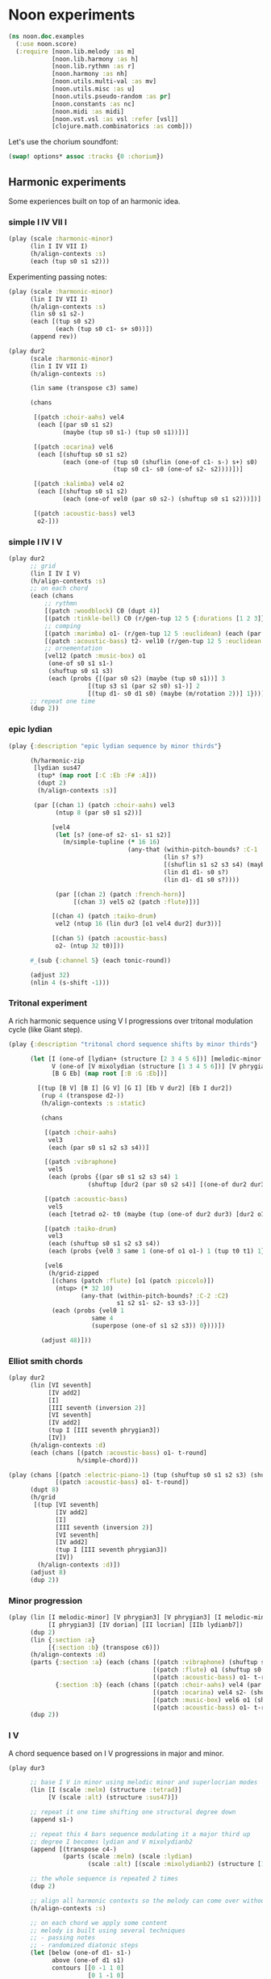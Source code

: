 * Noon experiments

#+begin_src clojure
(ns noon.doc.examples
  (:use noon.score)
  (:require [noon.lib.melody :as m]
            [noon.lib.harmony :as h]
            [noon.lib.rythmn :as r]
            [noon.harmony :as nh]
            [noon.utils.multi-val :as mv]
            [noon.utils.misc :as u]
            [noon.utils.pseudo-random :as pr]
            [noon.constants :as nc]
            [noon.midi :as midi]
            [noon.vst.vsl :as vsl :refer [vsl]]
            [clojure.math.combinatorics :as comb]))
#+end_src

Let's use the chorium soundfont:

#+begin_src clojure :pp
(swap! options* assoc :tracks {0 :chorium})
#+end_src

** Harmonic experiments

Some experiences built on top of an harmonic idea.

*** simple I IV VII I

#+begin_src clojure
(play (scale :harmonic-minor)
      (lin I IV VII I)
      (h/align-contexts :s)
      (each (tup s0 s1 s2)))
#+end_src

Experimenting passing notes:

#+begin_src clojure
(play (scale :harmonic-minor)
      (lin I IV VII I)
      (h/align-contexts :s)
      (lin s0 s1 s2-)
      (each [(tup s0 s2)
             (each (tup s0 c1- s+ s0))])
      (append rev))
#+end_src

#+begin_src clojure
(play dur2
      (scale :harmonic-minor)
      (lin I IV VII I)
      (h/align-contexts :s)

      (lin same (transpose c3) same)

      (chans

       [(patch :choir-aahs) vel4
        (each [(par s0 s1 s2)
               (maybe (tup s0 s1-) (tup s0 s1))])]

       [(patch :ocarina) vel6
        (each [(shuftup s0 s1 s2)
               (each (one-of (tup s0 (shuflin (one-of c1- s-) s+) s0)
                             (tup s0 c1- s0 (one-of s2- s2))))])]

       [(patch :kalimba) vel4 o2
        (each [(shuftup s0 s1 s2)
               (each (one-of vel0 (par s0 s2-) (shuftup s0 s1 s2)))])]

       [(patch :acoustic-bass) vel3
        o2-]))
#+end_src

*** simple I IV I V

#+begin_src clojure :pp
(play dur2
      ;; grid
      (lin I IV I V)
      (h/align-contexts :s)
      ;; on each chord
      (each (chans
          ;; rythmn
          [(patch :woodblock) C0 (dupt 4)]
          [(patch :tinkle-bell) C0 (r/gen-tup 12 5 {:durations [1 2 3]})]
          ;; comping
          [(patch :marimba) o1- (r/gen-tup 12 5 :euclidean) (each (par s0 s2)) (each (one-of s0 s1 s1-))]
          [(patch :acoustic-bass) t2- vel10 (r/gen-tup 12 5 :euclidean :shifted)]
          ;; ornementation
          [vel12 (patch :music-box) o1
           (one-of s0 s1 s1-)
           (shuftup s0 s1 s3)
           (each (probs {[(par s0 s2) (maybe (tup s0 s1))] 3
                      [(tup s3 s1 (par s2 s0) s1-)] 2
                      [(tup d1- s0 d1 s0) (maybe (m/rotation 2))] 1}))]))
      ;; repeat one time
      (dup 2))
#+end_src

*** epic lydian

#+begin_src clojure
(play {:description "epic lydian sequence by minor thirds"}

      (h/harmonic-zip
       [lydian sus47
        (tup* (map root [:C :Eb :F# :A]))
        (dupt 2)
        (h/align-contexts :s)]

       (par [(chan 1) (patch :choir-aahs) vel3
             (ntup 8 (par s0 s1 s2))]

            [vel4
             (let [s? (one-of s2- s1- s1 s2)]
               (m/simple-tupline (* 16 16)
                                 (any-that (within-pitch-bounds? :C-1 :C2)
                                           (lin s? s?)
                                           [(shuflin s1 s2 s3 s4) (maybe rev)]
                                           (lin d1 d1- s0 s?)
                                           (lin d1- d1 s0 s?))))

             (par [(chan 2) (patch :french-horn)]
                  [(chan 3) vel5 o2 (patch :flute)])]

            [(chan 4) (patch :taiko-drum)
             vel2 (ntup 16 (lin dur3 [o1 vel4 dur2] dur3))]

            [(chan 5) (patch :acoustic-bass)
             o2- (ntup 32 t0)]))

      #_(sub {:channel 5} (each tonic-round))

      (adjust 32)
      (nlin 4 (s-shift -1)))
#+end_src

*** Tritonal experiment

A rich harmonic sequence using V I progressions over tritonal modulation cycle (like Giant step).

#+begin_src clojure :pp
(play {:description "tritonal chord sequence shifts by minor thirds"}

      (let [I (one-of [lydian+ (structure [2 3 4 5 6])] [melodic-minor (structure [1 2 4 5 6])])
            V (one-of [V mixolydian (structure [1 3 4 5 6])] [V phrygian6 (structure [0 1 3 5 6])])
            [B G Eb] (map root [:B :G :Eb])]

        [(tup [B V] [B I] [G V] [G I] [Eb V dur2] [Eb I dur2])
         (rup 4 (transpose d2-))
         (h/align-contexts :s :static)

         (chans

          [(patch :choir-aahs)
           vel3
           (each (par s0 s1 s2 s3 s4))]

          [(patch :vibraphone)
           vel5
           (each (probs {(par s0 s1 s2 s3 s4) 1
                      (shuftup [dur2 (par s0 s2 s4)] [(one-of dur2 dur3) (par s1- s1 s3)]) 3}))]

          [(patch :acoustic-bass)
           vel5
           (each [tetrad o2- t0 (maybe (tup (one-of dur2 dur3) [dur2 o1-]))])]

          [(patch :taiko-drum)
           vel3
           (each (shuftup s0 s1 s2 s3 s4))
           (each (probs {vel0 3 same 1 (one-of o1 o1-) 1 (tup t0 t1) 1}))]

          [vel6
           (h/grid-zipped
            [(chans (patch :flute) [o1 (patch :piccolo)])
             (ntup> (* 32 10)
                    (any-that (within-pitch-bounds? :C-2 :C2)
                              s1 s2 s1- s2- s3 s3-))]
            (each (probs {vel0 1
                       same 4
                       (superpose (one-of s1 s2 s3)) 0})))])

         (adjust 48)]))
#+end_src

*** Elliot smith chords

#+begin_src clojure
(play dur2
      (lin [VI seventh]
           [IV add2]
           [I]
           [III seventh (inversion 2)]
           [VI seventh]
           [IV add2]
           (tup I [III seventh phrygian3])
           [IV])
      (h/align-contexts :d)
      (each (chans [(patch :acoustic-bass) o1- t-round]
                   h/simple-chord)))
#+end_src


#+begin_src clojure
(play (chans [(patch :electric-piano-1) (tup (shuftup s0 s1 s2 s3) (shuftup s2 s3 s4 s5))]
             [(patch :acoustic-bass) o1- t-round])
      (dupt 8)
      (h/grid
       [(tup [VI seventh]
             [IV add2]
             [I]
             [III seventh (inversion 2)]
             [VI seventh]
             [IV add2]
             (tup I [III seventh phrygian3])
             [IV])
        (h/align-contexts :d)])
      (adjust 8)
      (dup 2))
#+end_src

*** Minor progression

#+begin_src clojure
(play (lin [I melodic-minor] [V phrygian3] [V phrygian3] [I melodic-minor]
           [I phrygian3] [IV dorian] [II locrian] [IIb lydianb7])
      (dup 2)
      (lin {:section :a}
           [{:section :b} (transpose c6)])
      (h/align-contexts :d)
      (parts {:section :a} (each (chans [(patch :vibraphone) (shuftup s0 s1 s2 s3 s4 s5)]
                                        [(patch :flute) o1 (shuftup s0 s1 s2 s3 s4 s5)]
                                        [(patch :acoustic-bass) o1- t-round]))
             {:section :b} (each (chans [(patch :choir-aahs) vel4 (par s0 s1 s2)]
                                        [(patch :ocarina) vel4 s2- (shuftup s0 s2 s4)]
                                        [(patch :music-box) vel6 o1 (shuftup s0 s1 s2 s3 s4 s5 s6 s7 s8)]
                                        [(patch :acoustic-bass) o1- t-round])))
      (dup 2))
#+end_src

*** I V
A chord sequence based on I V progressions in major and minor.

#+begin_src clojure
(play dur3

      ;; base I V in minor using melodic minor and superlocrian modes
      (lin [I (scale :melm) (structure :tetrad)]
           [V (scale :alt) (structure :sus47)])

      ;; repeat it one time shifting one structural degree down
      (append s1-)

      ;; repeat this 4 bars sequence modulating it a major third up
      ;; degree I becomes lydian and V mixolydianb2
      (append [(transpose c4-)
               (parts (scale :melm) (scale :lydian)
                      (scale :alt) [(scale :mixolydianb2) (structure [1 5 9 10])])])

      ;; the whole sequence is repeated 2 times
      (dup 2)

      ;; align all harmonic contexts so the melody can come over without skips between chords
      (h/align-contexts :s)

      ;; on each chord we apply some content
      ;; melody is built using several techniques
      ;; - passing notes
      ;; - randomized diatonic steps
      (let [below (one-of d1- s1-)
            above (one-of d1 s1)
            contours [[0 -1 1 0]
                      [0 1 -1 0]
                      [-1 0 1 0]
                      [1 0 -1 0]
                      [1 0 -1 0]
                      [-1 0 1 0]]
            passings (mapv (partial mapv {0 _ -1 below 1 above}) contours)
            rand-passing (one-of* (map tup* passings))
            below-step (one-of d1- d3- d4-)
            above-step (one-of d1 d3 d4)
            rand-line (rup 4 (one-of below-step above-step))
            rand-vel (fn [min max] {:velocity (fn [_] (+ min (rand-int (- max min))))})]


        (each (chans
               ;; simple choir structural chords
               [(patch :choir-aahs) vel4 (par s0 s1 s2 s3)
                (h/drop 1)]
               ;; simple bass
               [(patch :acoustic-bass) t-round o1-]
               ;; melody, composing a line using shuftup rand-passing and rand-line
               ;; playing it a the vibraphone
               ;; add some flute and glockenspeil decorations
               [(shuftup s0 s1 s2 s3)
                (each (one-of rand-passing rand-line))
                (chans [(patch :vibraphone) (each (rand-vel 40 70)) (each (maybe vel0))]
                       [(patch :flute)
                        (each (rand-vel 60 80))
                        o1
                        (each (maybe vel0 [(chan inc) (patch :glockenspiel) vel4]))])]))))
#+end_src

*** Not too happy birthday

A simple experiment on happy birthday chords turned into minor.

#+begin_src clojure
(play

  ;; setting up the main scale
  harmonic-minor

  ;; the chord sequence
  (lin I
       V
       VII
       I
       ;; this notation for the secondary dominant of fourth degree
       ;; is not satisfaying, I would like to be able to write `(Vof IV)` maybe...
       [IV melodic-minor VII]
       IV
       I
       VII)

  ;; aligning harmonic contexts to get voice leading more easily
  (h/align-contexts :s)

  ;; simple chord plus arpegio on each chord.
  (each (par (par s0 s1 s2)
             [o1 (shuftup s0 s1 s2)]))

  ;; loop 4 times
  (dup 4))
#+end_src

*** I.m.M7 VI.alt bVI.7.#11 bII.7.sus4

A very artificial sounding chord sequence using quartal voicings and ninuplets (tup of size 9)

#+begin_src clojure
(play (lin [I melodic-minor] [VI superlocrian] [VIb lydianb7] [IIb mixolydian])
      (h/align-contexts :s)
      (dup 2)
      (each (chans [(patch :vibraphone) vel6 t0 (par> d0 d3 d3 d3 d3)]
                   [(patch :acoustic-bass) vel6 t2-]
                   [(patch :taiko-drum) (shuftup vel3 vel5 [vel4 (dupt 2)])]
                   [(ntup> 9 (any-that (within-pitch-bounds? :G-1 :C2)
                                       d1- d1 d3 d3- d4 d4-))
                    vel9
                    (chans (patch :flute)
                           [o1- vel4 (patch :vibraphone)])]))
      (lin _ c6)
      (dup 2) )
#+end_src


** Melodic experiments

*** Target notes
Building good rythmic melodies is not easy.
Here, I will try to start from target notes and fill the holes between them.

#+begin_src clojure
(play eolian
      (lin s0 s2 s1 s0))
#+end_src

How to fill between the notes of this simple line?

#+begin_src clojure
(def fill-diatonically
  "A very low level way to connect subsequent notes diatonically using `noon.harmony` directly.
   It feels too complicated for such a simple thing..."
  (sf_ (let [sorted (sort-by :position _)
             couples (partition 2 1 sorted)]
         (-> (reduce (fn [ret [a b]]
                       (let [va (pitch-value a)
                             vb (pitch-value b)
                             direction (if (> va vb) :down :up)
                             cnt (loop [cnt 0 current (:pitch a)]
                                   (case direction
                                     :up (if (>= (nh/hc->chromatic-value current) vb)
                                           cnt
                                           (recur (inc cnt) (nh/upd current (nh/d-step 1))))
                                     :down (if (<= (nh/hc->chromatic-value current) vb)
                                             cnt
                                             (recur (inc cnt) (nh/upd current (nh/d-step -1))))))]
                         (concat-score ret
                                       (update-score #{(assoc a :position 0)}
                                                     (rup cnt (case direction :up d1 :down d1-))))))
                     #{}
                     couples)
             (conj (last sorted))))))

;; trying it on a basic structural line
(play eolian
      (lin s0 s2 s1 s0)
      fill-diatonically)
#+end_src

Let's generalise to other layers:

#+begin_src clojure
(defn fill-line
  "This evolution of fill-diatonically let the user specify the harmonic layer.
   It is still relying on `noon.harmony` which is not great."
  [layer]
  (sf_ (let [sorted (sort-by :position _)
             couples (partition 2 1 sorted)]
         (-> (reduce (fn [ret [a b]]
                       (let [va (pitch-value a)
                             vb (pitch-value b)
                             direction (if (> va vb) :down :up)
                             [check increment] (case direction :up [>= 1] :down [<= -1])
                             cnt (loop [cnt 0 current (:pitch a)]
                                   (if (check (nh/hc->chromatic-value current) vb)
                                     cnt
                                     (recur (inc cnt) (nh/upd current (nh/layer-step layer increment)))))]
                         (concat-score ret
                                       (update-score #{(assoc a :position 0)}
                                                     (rup cnt (ef_ (update _ :pitch (nh/layer-step layer increment))))))))
                     #{}
                     couples)
             (conj (last sorted))))))

;; The same as in previous example
(play eolian
      (lin s0 s2 s1 s0)
      (fill-line :c))

;; A more elaborated example using structural filling
(play dur:2
      harmonic-minor
      tetrad
      (patch :orchestral-harp)
      (lin s0 s2 s2- s4 s4- s2 s2- s5-)
      (lin _ [(transpose c6) s2 rev])
      (lin _ s2 s2-)
      (fill-line :s))
#+end_src

Next step will be to have control over the number of notes between targets.

#+begin_src clojure
(defn target
  [layer size direction duration]
  (sfn score
    (->> score
         (map (fn [e]
                (->> (range size)
                     (map (fn [i]
                            (-> (update e :pitch
                                        (nh/layer-step
                                         layer
                                         (case direction
                                           :up (inc i)
                                           :down (- (inc i)))))
                                (update :position - (* (inc i) duration))
                                (assoc :duration duration))))
                     (into #{e}))))
         (merge-scores))))

;; It is a step in the right direction but it overlaps passing notes
(play (lin _
           [s2 (target :c 3 :up 1/4)]
           [s1- (target :d 3 :down 1/4)]
           [_ (target :c 3 :up 1/4)])
      (options {:filename "test/trash/target"}))
#+end_src

The problem here is that the precedent note overlaps the targeting notes.

Using the =noon.harmony/simplest-connections= we can connect two notes in a given amount of steps using.
Let's build a function that leverage that to fill subsequent notes in a melodic way.

#+begin_src clojure
(defn connect [& sizes]
  (sf_ (let [sorted (sort-by :position _)]
         (reduce (fn [s [n1 n2]]
                   (let [hcs (loop [sizes sizes]
                               (if-let [[s & sizes] (seq sizes)]
                                 (or (nh/simplest-connection s (:pitch n1) (:pitch n2))
                                     (recur sizes))))
                         duration (/ (:duration n1) (dec (count hcs)))]

                     (into s (map-indexed (fn [idx pitch]
                                            (assoc n1
                                                   :pitch pitch
                                                   :position (+ (* idx duration) (:position n1))
                                                   :duration duration))
                                          (butlast hcs)))))
                 #{(last sorted)} (partition 2 1 sorted)))))

(play harmonic-minor
      (lin I [VI lydianb7] V IV [II phrygian3] [V eolian] [IIb lydian])
      (h/align-contexts :s)
      (m/$lin [(lin s0 s2 s2- s4) (maybe [rev s2])])
      (lin _ s1 s1- _)
      (chans [(patch :tango) (connect 5 3 2 1 0)]
             [(patch :ocarina) vel6 s2 (connect 2 1 0)]
             [(patch :acoustic-bass) o1- s2- (connect 1 0)]))
#+end_src


The =connect= function is now available in =noon.lib.melody=

#+begin_src clojure
(play harmonic-minor
      (lin I [VI lydianb7] V IV [II phrygian3] [V eolian] [IIb lydian])
      (h/align-contexts :s)
      (m/$lin [(lin s0 s2 s2- s4) (maybe [rev s2])])
      (lin _ s1 s1- _)
      (chans [(patch :tango) (m/connect 5 3 2 1 0)]
             [(patch :ocarina) vel6 s2 (m/connect 2 1 0)]
             [(patch :acoustic-bass) o1- s2- (m/connect 1 0)]))
#+end_src

*** Passing notes
**** simple

A bunch of simplistic passing note examples

#+begin_src clojure
(play dorian
      (rep 4 s1)
      (each (tup c1- s2 s1 s0))
      (tup _ rev)
      (rep 4 (transpose c3))
      (append rev))

(play dorian
      (rep 4 s1)
      (each (tup _ s2))
      (each (tup c1- d2 d1 d0)))

(play melodic-minor
      dur4
      (append (transpose c3) (transpose c6) (transpose c3))
      (dup 2)
      (each (shuftup s0 s1 s2 s3 s4))
      (each (tup _ (one-of s1 s2 s1- s2- s3 s3-)))
      (each (one-of (tup c1- d2 d1 d0)
                    (tup c1- s1- s0 s2))))

(play dur4
      (append (transpose c3) (transpose c6) (transpose c3))
      (each (one-of phrygian6 lydian melodic-minor))
      (dup 2)
      (each (chans [(patch :acoustic-bass) t2- (tup _ s2 s1- _)]
                   [(patch :flute) vel8]
                   [(patch :vibraphone) vel4 (par s0 d4 d6 d8 d10 d12)]
                   [(patch :taiko-drum)
                    (r/gen-tup 10 4 :euclidean)
                    (each [(one-of s0 s1 s1-) (one-of vel1 vel3 vel5)])]))
      (parts (chan 1)
             [(each (shuftup s0 s1 s2 s3 s4))
              (each (tup _ (one-of s1 s2 s1- s2- s3 s3-)))
              (each (one-of (tup c1- d2 d1 d0)
                            (tup c1- s1- s0 s2)
                            (tup c1- s1- s2- s0)))
              (each (one-of vel5 vel6 vel7 vel9))]))

(play melodic-minor
      (shuflin s0 s1 s2 s3)
      (each (let [step (one-of s1 s2 s3 s1- s2- s3-)
                  ap (lin c1- d1 s1-)]
              (tup [_ ap] [step ap] _ step)))
      (append c2- c2-))

(play melodic-minor
      (lin (shuflin s0 s1 s2 s3)
           [{:passing true} (shuflin s0 s1 s2 s3)])
      (each (let [step (one-of s1 s2 s3 s1- s2- s3-)
                  ap (lin c1- d1)]
              (tup [_ ap] [step ap] _ step (par s2- s2))))
      (append c4-)
      (dup 2))

(play melodic-minor
      dur:3
      (shuflin s0 s2 s4)
      (each (one-of (shuftup _ c1- d1)
                    (shuftup _ d1 d1-)))
      (m/permutation :rand)
      (rep 3 (one-of (s-shift 1) (s-shift -1)))
      (rep 3 (transpose c3))
      (dup 2))

;; this one is more interesting
(play dorian+4
      (lin I IV)
      (m/$lin
       [;; a simple tup using open triad
        (shuftup s0 s2 s4)
        ;; adding chromatic inferior triad and diatonic superior triads
        (tup c1- _ d1)
        ;; mixing all !
        ;; this is the interesting part:
        ;; a passing is often occuring before the note it targets
        ;; but actually the order can be reversed and we can even interpose
        ;; other notes between the passing tone and the targetted one.
        ;; this way to do it is radical but it somehow works (being quite dissonant of course)
        (m/permutation :rand)
        (rep 4 (one-of (s-shift 1) (s-shift -1)))])
      (append (transpose c3))
      (append (s-shift -1)))
#+end_src

**** intermediate

#+begin_src clojure
(defn chromatic-double-passing [side]
  (sf_
    (assert (= 1 (count _))
            (str `chromatic-double-passing
                 "works only on single note scores"))
    (let [target (first _)
          d-suroundings (nh/diatonic-suroundings (:pitch target))
          c-space (get d-suroundings (case side :up 1 :down 0))
          step (case side :up 1 :down -1)]
      (update-score _
                    (if (= c-space 2)
                      (tup (d-step step) (c-step step) same)
                      (tup (d-step step) (case side :up c1- :down d1) same))))))

(play dur4
      (rup 6 (one-of d4 d3-))
      (each (tup (chromatic-double-passing :down)
                 [d6 (chromatic-double-passing :up)])))

(let [c-d+ (efn e (if-let [p- (get-in (nh/neibourhood (:pitch e)) [:down :c])]
                    (assoc e :pitch p-)
                    (d1 e)))]
  (play dur:4
        (rep 14 d1)
        (each (tup c-d+ _))))
#+end_src

**** interleaving

Experimenting interleaving passing notes

#+begin_src clojure
(defn interpose-with [f]
  (sf_ (if (m/line? _)
         (set (mapcat (fn [[a b]] (if b ((f a b)) a))
                      (partition 2 1 nil (sort-by :position _)))))))

(defn interleaved [& xs]
  (sf_ (let [scores (map (partial update-score _) xs)
             counts (map count scores)
             durations (map score-duration scores)]
         (assert (apply = counts)
                 "interleaved scores should have same number of elements")
         (assert (apply = durations)
                 "interleaved scores should have same duration")
         (assert (apply = (mapcat (partial map :duration) scores))
                 "interleaved scores should have even durations")
         (let [duration (/ (first durations) (first counts))
               shift (/ duration (count scores))]
           (:score
            (reduce (fn [{:as state :keys [at]} xs]
                      (-> state
                          (update :at + duration)
                          (update :score into (map-indexed (fn [i n] (assoc n :position (+ at (* i shift)) :duration shift)) xs))))
                    {:score #{} :at 0}
                    (apply map vector (map sort-score scores))))))))

(play dur4
      (interleaved
       (rup 8 d1 :skip-first)
       (rup 8 d1- :skip-first)))

(let [up (one-of d1 s1)
      down (one-of c1- d1- s1-)
      rand-double-passing
      (one-of (tup up _ down _)
              (tup down _ up _)
              (tup down up down _)
              (tup up down up _))]
  (play harmonic-minor
        dur4
        (interleaved
         [(nlin 4 (shuftup s0 s1 s2 s3)) (each rand-double-passing)]
         [(nlin 4 (shuftup s0 s1 s2 s3)) s2 (each rand-double-passing)])))

(defn interleaving [polarities a b]
  (loop [s [] ps polarities a a b b]
    (if-let [[p & ps] (seq ps)]
      (let [[nxt a' b'] (case p 0 [(first a) (next a) b] 1 [(first b) a (next b)])]
        (recur (conj s nxt) ps a' b'))
      s)))

(defn rand-interleaving
  ([a b]
   (interleaving (shuffle (concat (repeat (count a) 0) (repeat (count b) 1)))
                 a b))
  ([a b & xs]
   (reduce rand-interleaving
           (rand-interleaving a b)
           xs)))

(defn interleavings [a b]
  (reduce (fn [ret perm]
            (conj ret (interleaving perm a b)))
          []
          (comb/permutations (concat (repeat (count a) 0) (repeat (count b) 1)))))

(u/defn* randomly-interleaved
  "randomly interleave the result of the given updates"
  [xs]
  (sf_ (:score
        (reduce (fn [state n]
                  (-> state
                      (update :score conj (assoc n :position (:at state)))
                      (update :at + (:duration n))))
                {:at 0 :score #{}}
                (apply rand-interleaving (map (fn [u] (sort-by :position (update-score _ u))) xs))))))

(defn n-firsts [n]
  (sf_ (->> (group-by :position _)
            (sort)
            (take n)
            (map second)
            (reduce into #{}))))

(let [up (one-of d1 s1)
      down (one-of c1- d1- s1-)
      rand-double-passing
      (one-of (tup _ up down _)
              (tup _ down up _)
              (tup up _ down _)
              (tup down _ up _)
              (tup down up down _)
              (tup up down up _))]
  (play harmonic-minor
        dur2
        (randomly-interleaved
         [(chan 1) (nlin 4 (shuftup s0 s1 s2 s3)) (each rand-double-passing)]
         [(chan 2) (nlin 4 (shuftup s0 s1 s2 s3)) s4- (each rand-double-passing)]
         [(chan 3) (nlin 4 (shuftup s0 s1 s2 s3)) s4 (each rand-double-passing)])))
#+end_src

**** experience 1

#+begin_src clojure
;; Try to implement diverse melodic passing notes things.

;; Mono harmony passing notes

(play (rep 6 s1)
      (m/connect 1))

(play o1
      (rep 6 s1-)
      (m/connect 1))

(defn connect-with
  "use `f` to connect subsequent notes of a score."
  [f]
  (connect-by :position
              (fn [chunk1 chunk2]
                ;; `noon.score/connect-by` is chunking the received score by :position
                ;; the two chunks are sets of events
                ;; but we assumes a monophonic scores so we only take care of first (and only) event of each chunk
                (let [from (first chunk1)
                      to (first chunk2)]
                  (update-score #{(assoc from :position 0)}
                                [(lin _ [(ef_ (assoc _ :pitch (:pitch to)))
                                         f])
                                 (adjust from)])))))

(play (lin s0 s2 s4)
      (connect-with d1))

(play (lin s0 s2 s4)
      (lin s0 s1 s2)
      (connect-with (tup d1- d1)))

(play [eolian dur:2]
      (lin s0 s2 s4)
      (lin s0 s1 s2)
      (connect-with (shuflin d1 c1-)))

;; With chord changes

(play harmonic-minor
      (lin I VII)
      (nlin> 3 (transpose c3))
      (h/align-contexts :s)
      (dup 2)
      (each (ntup> 6 s1))
      (connect-with d1))

;; With parts and vsl

(play
 ;; grid
 [harmonic-minor
  (lin I VII)
  (nlin> 3 (transpose c3))
  (h/align-contexts :s)
  (dup 4)]
 ;; parts
 (par
  ;; flute melody
  [(vsl :flute-1 :staccato)
   o1 vel4
   (each (shuftup s0 s2 s4))
   (connect-with (one-of d1- d1))]
  ;; bass
  [(vsl :solo-double-bass :pizzicato)
   o1- t-round]
  ;; viola comping
  [(vsl :chamber-violas :pizzicato)
   vel5
   (each (one-of (tup s1 (par s2 s3) vel0)
                 (tup vel0 s1 (par s2 s3))))]))

;; Targetting other chord/key

(defn connect-with2 [f]
  (connect-by :position
              (fn [from to]
                (let [{:keys [scale structure origin]} (:pitch from)
                      target-pitch (:pitch to)]
                  (update-score #{(assoc from :position 0)}
                                [(lin _ [(ef_ (assoc _ :pitch target-pitch))
                                         (rescale scale)
                                         (restructure structure)
                                         (reorigin origin)
                                         f])
                                 (adjust from)])))))

(play (lin d0 [IIb mixolydian])
      (connect-with d1-))
(play (lin d0 [IIb mixolydian])
      (connect-with2 d-floor))
(play (lin d0 d-floor))

;; This is difficult... to be continued
#+end_src

**** polarity

#+begin_src clojure
;; This morning I was playing modal melodies on the flute, and experimenting with different polarity cycles.

[0 0 1 0]
[0 1 1 0]

;; 0 can represent tonic and 1 dominant, whatever it means depending on the harmonic context.

;; let's take the phrygian mode as an example.

;; using this polarity sequence:
[0 0 1 0 1 0 0 1]

(play phrygian
      ;; the polarity are implemented using degrees
      ;; I is 0
      ;; VII is 1 (The VII degree is often good as dominant)
      (lin I I VII I VII I VII VII)

      (mixlin s0 s2)
      (each (chans [(patch :acoustic-bass) o2- (maybe t-round)]
                   [(patch :ocarina) s2 (shuftup s0 s2 s4)]))

      ;; adding a bunch of noise (feel free to remove the following updates)
      (lin _ [rev (transpose c3-)])
      (parts (chan 1) (connect-with (one-of (one-of d1 d1-)
                                            (shuflin (one-of s1 s1-) (one-of d1 d1-))))
             (chan 0) (each (probs {(tup (one-of s1 s1-) _) 1
                                    _ 4}))))

;; Let's experiment around creating those polarity sequences

(let [id identity
      rev (fn [x] (mapv {0 1 1 0} x))
      _dup (fn [x] (vec (concat x x)))
      cat (fn [& xs] (fn [x] (vec (mapcat (fn [f] (f x)) xs))))
      acc (fn [n f] (apply comp (repeat n f)))
      each (fn [f] (fn [x] (vec (mapcat (comp f vector) x))))
      _scan (fn [size step f] (fn [x] (vec (mapcat f (partition size step x)))))
      >> (fn [& xs] (fn [x] (reduce #(%2 %1) x xs)))
      upd (fn [x f] (f x))]
  (upd [1]
       (>> (acc 3 (cat id rev))
           (each (cat id rev id)))))

;; to be continued...
#+end_src

**** degree moves

#+begin_src clojure
;; It seems that the degree that is under the current one can serve as kind of a dominant.

(play dorian
      (nlin> 8 s1)
      [(patch :ocarina) (connect-with (degree -1))])

(play dorian
      dur4 o1 (lin _ (nlin> 3 s1-))
      [(patch :ocarina) (connect-with (degree 1))]
      (each (tup s0 s2))
      (connect-with (degree 1)))

(let [pol+ {:polarity 0}
      pol- {:polarity 1}
      invert-pol (each {:polarity (fn [x] (case x 0 1 1 0))})]
  (play lydianb7
        dur2
        (lin pol+ pol-)
        (lin _ invert-pol)
        (tup _ invert-pol)
        (rep 4 (transpose c3-))
        (h/align-contexts :s)
        (dup 2)
        (parts pol+ _
               pol- (each (one-of (degree -1) (degree 1))))
        (chans [(patch :ocarina) (each [(one-of s0 s1) (shuftup s0 s1 s2 s3)]) (connect-with (one-of d1 d1-))]
               [(patch :acoustic-bass) o1- (each (one-of s0 s1- s2-))])))

(let [pol+ {:polarity 0}
      pol- {:polarity 1}
      invert-pol (each {:polarity (fn [x] (case x 0 1 1 0))})]
  (play (chans [(patch :ocarina)
                s2- (ntup> 7 s1)
                (shuftup [_ (connect-with d1)]
                         [rev s1- (connect-with d1-)])
                (dupt 16)]
               [(patch :acoustic-bass) (dupt 64) o2- t-round (each (maybe s2- s2))])
        (h/grid [phrygian3
                 (tup pol+ pol-)
                 (tup _ invert-pol)
                 (tup _ invert-pol)
                 (rup 4 (transpose c3-))
                 (h/align-contexts :s)
                 (dupt 2)
                 (parts pol+ _
                        pol- (each (degree -1)))])
        (adjust {:duration 64})))
#+end_src

**** scanning

#+begin_src clojure

;; as mentioned previously, in order to build or evolve a melody,
;; it can be handy to start with a squeleton and fill the hole between them with passing tones.
;; In order to be able to do so, it is necessary to scan the melodic line 2 by 2 in order
;; to determine the correct passing tones.

;; in this first example we are just using each to decorate our skeleton line
;; but it do not "connect" the subsequent notes, it just decorate them.
(play (patch :electric-piano-1)
      eolian
      (nlin> 6 s1)
      (each (tup _ c1- [s1 c1-] _)))

;; here we can get a glimpse at what we are trying to achieve
;; Our skeleton line: (nlin> 4 s1) is regular,
;; so we know that every next note will be one structural step above
;; therefore we can decorate each note and finish the decoration with
;; one passing note toward the next skeleton note.
;;
;; It works well but it lacks flexibility
;; (we want to be able to achieve similar result regardless of the skeleton line)
(play (patch :electric-piano-1)
      dur2 eolian
      (nlin> 4 s1)
      (each (tup
             ;; decoration
             _ [s2 c1-] c1- _ s2
             ;; anticipating of the next note
             [s1 d1])))

;; it could make sense to have some sort of scan/partition mapping operator

(defn scan
  {:doc (str "Chunk the score using the `by` function. "
             "Chunks are partitioned by `size` and stepped by `step`. "
             "`f` is applied to each chunks partition and should return a single score. "
             "Resulting scores are merged together.")}
  [by size step f]
  (sf_ (->> (chunk-score _ by)
            (partition size step)
            (map f)
            (merge-scores))))

(play (patch :electric-piano-1)
      dur2
      eolian (nlin> 4 s3)
      (scan :position 2 1
            (fn [[a b]]
              (let [start (first a)
                    {target-pitch :pitch} (first b)]
                (update-score #{start}
                              (each (tup _ [s2 c1-] c1- _ s2
                                         [(ef_ (assoc _ :pitch target-pitch)) d1])))))))

(defn in-place
  {:doc (str "Turn the given update `u` into an update that reposition received score to position zero before applying `u` to it. "
             "The resulting score is then adjusted to its initial duration and shifted to its original position. "
             "This is useful when you need to scan update a score. "
             "It is similar to what the `noon.score/each` function is doing.")}
  [u]
  (sf_ (let [score-origin (score-origin _)
             score-duration (- (score-duration _) score-origin)]
         (update-score (shift-score _ (- score-origin))
                       [u (adjust {:position score-origin :duration score-duration})]))))

;; slight variation of the previous snippet, but using the 'in-place function which is more self explanatory.

(play (patch :electric-piano-1)
      eolian
      (nlin> 8 [(degree 4) s1-])
      (scan :position 2 1 (fn [[a b]]
                            (let [start (first a)
                                  {target-pitch :pitch} (first b)]
                              (update-score #{start}
                                            (in-place (tup _ [s2 c1-] c1- _ s2
                                                           [(ef_ (assoc _ :pitch target-pitch)) d1])))))))



;; This approach seems more flexible even if it is still a bit verbose

;; This scan operation can be built following another approach
;; by implementing an update builder that limits the effect of an update to a given time span,
;; we can scan the score by a given step, applying the update only to a limited time span.
;; Accumulating the score along the way, subsequent framed updates will "see" the effect of previous framed updates.

(defn only-between
  {:doc (str "Use `f` to update the subscore delimited by `beg` and `end` positions. "
             "Leave other events unchanged.")}
  [beg end f]
  (par [(trim beg end) (in-place f)]
       (trim nil beg)
       (trim end nil)))

(play (nlin> 8 d1)
      (only-between 4 6 o1))

(defn scan>
  {:doc (str "Accumulative scan. "
             "Use `f` to accumulatively update time slices of given `size` of the score, stepping by `step`.")
   :tags [:temporal :accumulative :iterative]}
  ([size f]
   (scan> size size f))
  ([size step f]
   (sfn s (reduce (fn [s from]
                    (update-score s (only-between from (+ from size) f)))
                  s (range 0 (score-duration s) step)))))

(play (nlin> 8 d1)
      (scan> 4 3 (tup _ d1 d1-)))

;; The `scan` and `scan>` function are now part of `noon.score` incubation subsection.
;; `only-between` and `in-place` are part of `noon.score`
#+end_src


*** Canon
First thing would be to come up with a simple melodic motiv.
It will be based on a triad, with some decorating tones.

The skeleton could be something like

#+begin_src clojure
(play (shuftup s0 s1 s2))
#+end_src

We can start in 3/4.
The next step will be to decorate it.

Previously we've discussed the connect function that can do something like this

#+begin_src clojure
(play (shuftup s0 s1 s2)
      (m/connect 1))
#+end_src

But it is not really what we want.


#+begin_src clojure
(def decorate
  (sf_ (let [sorted (sort-by :position _)]
         (reduce (fn [s [n1 n2]]
                   (into s (update-score #{n1 n2} (maybe (m/connect 1)))))
                 #{(last sorted)} (partition 2 1 sorted)))))

(noon {:play true :pdf true}
      (mk dur2
          (lin (shuftup s0 s1 s2 s3)
               [(one-of s1 s1-) (shuftup s0 s1 s2 s3)])
          decorate
          (lin _ (s-shift 1) (s-shift -1) _)
          (lin _ (s-shift 2))
          (chans [(patch :ocarina) o1 (s-shift -1)]
                 [(sf_ (shift-score _ 2))]
                 [(patch :acoustic-bass) o2- (s-shift 1) (sf_ (shift-score _ 5))])
          (h/grid dur2
                  harmonic-minor
                  (lin I IV VII I [IV melodic-minor VII] IV [V harmonic-minor VII] VII)
                  (dup 4)
                  (h/align-contexts :s))))
#+end_src


** Concepts and techniques

Some attempts to implement or illustrate various musical ideas using noon.

*** Barry Harris

#+begin_src clojure
(def barry-harris (scale [0 2 4 5 7 8 9 11]))
#+end_src


#+begin_src clojure
(play barry-harris
      (tup d0 d3 d4 d7)
      (tup d0 d2)
      (rep 4 d1))
#+end_src


#+begin_src clojure
(let [chord-tones [d0 d2 d4 d7]]
  (play barry-harris
        (lin d0 d3)
        (rep 8 (one-of d1- d1))
        (each [(chans [(patch :pad-1-new-age) o1- vel3 (par* chord-tones)]
                      [(patch :ocarina) vel4 (shuftup* chord-tones) (each (maybe (tup (one-of d1 d1-) d0)))]
                      [(patch :vibraphone) vel5 o1 (ntup 6 [(one-of* chord-tones) (maybe o1) (maybe (tup d1- d0))])])
               (maybe rev)])))
#+end_src


#+begin_src clojure
(def barry-harris2 [barry-harris (structure [0 2 4 7])])
#+end_src


#+begin_src clojure
(play barry-harris2
      (lin I VI VII IV)
      (h/align-contexts :d)
      (each (chans [(patch :brass) (par s0 s1 s2 s3)]
                   [(patch :acoustic-bass) o1- t-round]
                   [(patch :ethnic) o1 (shuftup s0 s1 s2 s3 s4 s5 s6)]))
      (rep 2 s1)
      (append (transpose c3)))
#+end_src


#+begin_src clojure
(play barry-harris2
      (lin IV I)
      (h/align-contexts :d)
      (each (par s0 s1 s2 s3))
      (rep 4 (transpose c3))
      h/voice-led)
#+end_src

*** Symetric modes

#+begin_src clojure
(def symetric-modes {:half-whole (scale [0 1 3 4 6 7 9 10])
                     :whole-half (scale [0 2 3 5 6 8 9 11])
                     :whole (scale [0 2 4 6 8 10])
                     :augm-half (scale [0 3 4 7 8 11])
                     :half-augm (scale [0 1 4 5 8 9])
                     :messian3 (scale [0 2 3 4 6 7 8 10 11])
                     :messian4 (scale [0 1 2 5 6 7 8 11])
                     :messian5 (scale [0 1 5 6 7 11])
                     :messian6 (scale [0 2 4 5 6 8 10 11])
                     :messian7 (scale [0 1 2 3 5 6 7 8 9 11])})
#+end_src


#+begin_src clojure
(play (symetric-modes :augm-half)
      (:two {:one (rup 8 (one-of d1 d1- d2 d2- d3 d3-))
             :two (shuftup d1 d2 d3 d4 d5 d6 d7)})

      (patch :electric-piano-1)
      (rep 32 (one-of (each d3)
                      (each d3-)
                      (m/rotation 1/2)
                      (m/permutation :rand {:grade 2})
                      (m/contour :similar {:delta 0 :layer :d}))))
#+end_src


#+begin_src clojure
(defn rand-structure [size]
  (ef_ (let [degree-count (-> _ :pitch :scale count)
             degrees (first (mv/consume size (mv/mix* (range degree-count))))]
         (update-score #{_} (structure (vec (sort degrees)))))))
#+end_src


#+begin_src clojure
(def rand-degree
  (ef_ (let [scale-size (-> _ :pitch :scale count)
             deg (rand-nth (range 1 scale-size))]
         (update-score #{_} (degree (rand-nth [(- deg) deg]))))))
#+end_src


#+begin_src clojure
(defn rand-tup [size]
  (ef_ (let [degree-count (-> _ :pitch :scale count)
             degrees (first (mv/consume size (mv/mix* (range degree-count))))]
         (update-score #{_} (tup* (mapv d-step degrees))))))
#+end_src


#+begin_src clojure
(play (symetric-modes :half-whole)
      (rand-structure 3)
      (rep 3 rand-degree)
      (each (chans [vel4 h/simple-chord]
                   [(patch :music-box) o1 (rand-tup 7) (each (one-of vel0 vel4 vel6 vel7))]))
      (append [rev s2])
      (append (transpose c5))
      (append (between 0 1/3)))
#+end_src

*** Arvo Part

#+begin_src clojure
(let [m-line (fn [size]
               (pr/rand-nth (vals {:up-to [(rep size d1-) rev]
                                   :up-from (rep size d1)
                                   :down-to [(rep size d1) rev]
                                   :down-from (rep size d1-)})))
      base (pr/shuffle (map vector
                            [s0 s1 s2 (one-of s0 s1 s2)]
                            (map m-line (pr/shuffle (pr/rand-nth (u/sums 12 4 [2 3 4 5]))))))]
  (play lydianb7
        (lin* base)
        (each (chans [(patch :piccolo) vel6 o1]
                     [(patch :flute) vel3 o1 d5-]
                     [(patch :accordion) vel4 d0]
                     [(patch :choir-aahs) s-floor (vel-humanize 7 [40 80])]
                     [(patch :choir-aahs) s-floor o1 s1 (vel-humanize 7 [40 80])]
                     [(patch :acoustic-bass) C-2 t-floor]))

        m/connect-repetitions
        (append [rev (transpose c3-)])
        (append dorian)
        (dup 2)))

#+end_src

*** Bartok harmony axis

#+begin_src clojure
(let [L- (transpose c5)
      L+ (transpose c5-)
      R- (transpose c3)
      R+ (transpose c3-)
      M (transpose c6)]
  (play (rep 8 [(one-of L- L+) (maybe R- R+ M) (one-of ionian eolian)])
        (h/align-contexts :d)
        (chans [(patch :aahs) (each (par s0 s1 s2))]
               [(patch :ocarina) o1 (each (shuftup s2- s1- s0 s1 s2 s3))]
               [(patch :acoustic-bass) o1-
                t-round
                (maybe s1 s1-)])
        (lin _ s1 s1- _)))
#+end_src


#+begin_src clojure
(let [L- (transpose c5)
      L+ (transpose c5-)
      R- (transpose c3)
      R+ (transpose c3-)
      M (transpose c6)
      tup1 (mixtup s2- s1- s0 s1 s2 s3)
      tup2 (mixtup s2- s1- s0 s1 s2 s3)]
  (play (rep 8 [(one-of L- L+) (maybe R- R+ M) (one-of ionian eolian)
                (maybe dur2 dur:2)])
        (h/align-contexts :d)
        (chans [(patch :aahs)
                (each [add2 (par s0 s1 s2 s3)])
                m/connect-repetitions]
               [(patch :ocarina) o1 add2 (each [(one-of tup1 tup2) (maybe rev)])]
               [(patch :acoustic-bass) o1-
                t-round
                (maybe s1 s1-)])
        (lin _ s1 s1- _)))
#+end_src


#+begin_src clojure
(let [L- (transpose c5)
      _L+ (transpose c5-)
      R- (transpose c3)
      R+ (transpose c3-)
      M (transpose c6)

      base [(pr/rand-nth [R- R+ M]) (pr/rand-nth [ionian eolian])]
      rand-color [(maybe R- R+ M) (one-of ionian eolian)]
      tup1 (mixtup s2- s1- s0 s1 s2 s3)
      tup2 (mixtup s2- s1- s0 s1 s2 s3)]
  (play base
        (lin _ [L- rand-color] rand-color [L- rand-color] _)
        (lin _ M rev)
        (h/align-contexts :d)
        (chans [(patch :aahs)
                (each [add2 (par s0 s1 s2 s3)])
                m/connect-repetitions]
               [(patch :ocarina) o1 add2 (each [(one-of tup1 tup2) (maybe rev)])]
               [(patch :acoustic-bass) o1-
                t-round
                (maybe s1 s1-)])
        (lin _ s1 [rev s1-] _)))
#+end_src


#+begin_src clojure
(let [initial [{:harmonic-coords [0 0]} melodic-minor sixth]
      up [{:harmonic-coords (fn [[x y]] [x (mod (inc y) 3)])} (transpose c5)]
      down [{:harmonic-coords (fn [[x y]] [x (mod (dec y) 3)])} (transpose c5-)]
      left [{:harmonic-coords (fn [[x y]] [(mod (dec x) 4) y])} (transpose c3)]
      right [{:harmonic-coords (fn [[x y]] [(mod (inc x) 4) y])} (transpose c3-)]]
  (play initial
        (lin> _ up left down)
        (lin _ up)
        (lin _ [rev left])
        (lin _ [right right])
        (h/align-contexts :d)
        (chans [(patch :aahs) (structure [1 2 5 6]) (each (par s0 s1 s2 s3))]
               (let [tup1 (mixtup s2- s1- s0 s1 s2 s3)
                     tup2 (mixtup s2- s1- s0 s1 s2 s3)]
                 [(patch :ocarina) o1 add2 (each [(one-of tup1 tup2) (maybe rev)])])
               [(patch :acoustic-bass) o1-
                t-round
                (maybe s1 s1- s2-)])
        (lin _ s1 [up s1-] up)))
#+end_src


#+begin_src clojure
(let [initial [lydian seventh]
      up (transpose c5)
      down (transpose c5-)
      left (transpose c3)
      right (transpose c3-)]
  (play ;; grid
   [initial
    (lin> _ up left down)
    (each (maybe (degree 2) (degree -2)))
    (lin _ up)
    (lin _ [rev left])
    (lin _ [right right])
    (h/align-contexts :d)]
   ;; voices
   (chans [(patch :aahs) (each (par s0 s1 s2 s3))]
          #_[(patch :aahs) t-round (each (par d0 d3 d6 d9)) #_h/voice-led]
          (let [tup1 [(structure [2 3 4 6]) (mixtup s3- s2- s1- s0 s1 s2 s3 s4)]
                tup2 (mixtup d3- d2- d1- d0 d1 d2 d3 d4)]
            [(patch :ocarina) o1 (each [(one-of tup1 tup2) (maybe rev)])])
          [(patch :acoustic-bass) o2-
           t-round
           (each (probs {_ 3
                         (one-of s1- s2) 3
                         (tup _ (one-of s1- s2)) 1
                         (tup (one-of s1- s2) _) 1}))])
   ;; why not ?
   (lin _ s1 [up s1-] up)
   (options :bpm 40 :xml true)))
#+end_src

*** Simple counterpoint

#+begin_src clojure
(let [perms (comb/permutations [0 1 2 3])
      complementary-map
      (reduce (fn [acc p]
                (assoc acc p
                       (filter (fn [p']
                                 (every? (fn [[a b]] (not= (mod a 3) (mod b 3)))
                                         (map vector p p')))
                               perms)))
              {} perms)

      [base complements] (rand-nth (seq complementary-map))
      voice1 (rand-nth complements)
      voice2 (map (fn [a b]
                    (first (filter (complement (set (map #(mod % 3) [a b])))
                                   [0 1 2])))
                  base
                  voice1)]

  (play (patch :electric-piano-1)
        (chans (lin* (map s-step base))
               [o1- (lin* (map s-step voice1))]
               [o1 (lin* (map s-step voice2))])
        [eolian
         (lin _ (degree -1))
         (lin _ s1)
         (lin _ [(degree 3) s1-])
         (lin _ (transpose c3-))]
        ($by :channel (connect-with (probs {void 5 d1 1 d1- 1})))))

;; this complementary util is interesting, but the way I get the third voice is not pretty.
;; How about introducing another level ?

(defn complementarity-tree

  ([structure-size sequence-size]
   (let [elements (range structure-size)
         q (quot sequence-size structure-size)
         r (rem sequence-size structure-size)
         base (apply concat (repeat q elements))
         partials (filter (fn [s] (= r (count s))) (comb/subsets elements))
         permutations (mapcat (fn [p] (comb/permutations (concat base p))) partials)]
     (complementarity-tree [] structure-size (set permutations))))

  ([at structure-size perms]
   (if-let [perms
            (some-> (if (seq at)
                      (filter (fn [p']
                                (every? (fn [xs]
                                          (apply distinct?
                                                 (map #(mod % structure-size) xs)))
                                        (apply map vector p' at)))
                              perms)
                      perms)
                    seq
                    set)]
     (->> perms
          (map (fn [child]
                 [child
                  (complementarity-tree
                   (conj at child)
                   structure-size
                   (disj perms child))]))
          (into {})))))

(defn leaves-paths
  ([m] (leaves-paths m []))
  ([x at]
   (if (and (map? x) (not-empty x))
     (mapcat (fn [[k v]] (leaves-paths v (conj at k))) x)
     [at])))

(let [[v1 v2 v3] (->> (complementarity-tree 3 3)
                      (leaves-paths)
                      (filter #(= 3 (count %)))
                      (rand-nth))]
  (play [dur3
         eolian
         (lin _ (degree -1))
         (lin _ s1)
         (lin _ [(degree 3) s1-])
         (lin _ [s1 (transpose c3-)])]
        (patch :electric-piano-1)
        (each (! (let [[v1 v2 v3] (shuffle [v1 v2 v3])]
                   (chans (tup* (map s-step v1))
                          [o1- (tup* (map s-step v2))]
                          [o1 (tup* (map s-step v3))]))))
        ($by :channel (connect-with (probs {void 5 d1 1 d1- 1})))))

;; could this complementarity-tree be used to for rythmn ?

(let [[[r1 r2 r3] [l1 l2 l3]] (->> (complementarity-tree 3 3)
                                   (leaves-paths)
                                   (filter #(= 3 (count %)))
                                   (shuffle))
      f (fn [r l] (tup* (map (fn [r l]
                              [(s-step l)
                               (case r
                                 0 _
                                 1 (tup [dur2 _] (one-of d1 d1-) _)
                                 2 (one-of (tup _ d1 d1- _)
                                           (tup _ d1- d1 _)))])
                            r l)))]
  (vsl/noon {:play true}
            (mk [dur3
                 eolian
                 (lin _ (degree -1))
                 (lin _ s1)
                 (lin _ [(degree 3) s1-])
                 (lin _ [s1 (transpose c3-)])]
                (each (! (let [[a b c] (shuffle [(f r1 l1) (f r2 l2) (f r3 l3)])]
                           (chans
                                        ;[(vsl :flute-1 :staccato) vel3 o1 (s-shift 1) c]
                            [(vsl :solo-violin-1 :pizzicato) o1 b]
                            [(vsl :solo-viola :pizzicato) c]
                            [(vsl :solo-cello-1 :pizzicato) o1- a])))))))

;; We miss meaninful connections between triad degrees, here we only do ornementation.
;; This is also a bit too monotonic.

(let [[arpegios ornamentations harmonic-sequences]
      (->> (complementarity-tree 3 3)
           (leaves-paths)
           (filter #(= 3 (count %)))
           (shuffle))

      choices {:harmony {0 _
                         1 [(degree 3) (s-shift -1)]
                         2 [(degree 4) (s-shift -2)]}
               :arpegio {0 s0 1 s1 2 s2}
               :ornamentation {0 void
                               1 d1
                               2 d1-}
               :instruments {0 [vel8 (vsl :chamber-violins-1 :legato) o1]
                             1 [vel7 (vsl :chamber-violas :legato)]
                             2 [vel6 (vsl :chamber-cellos :legato) o1-]}}

      degrees (mapcat (fn [s]
                        (map (choices :harmony) s))
                      harmonic-sequences)
      lines (map (fn [offset]
                   [(get-in choices [:instruments offset])
                    (lin* (map (fn [d a c]
                                 [d (tup* (map (fn [step orn]
                                                 [(get-in choices [:arpegio step]) {:connection orn}])
                                               a c))])
                               degrees
                               (drop offset (cycle arpegios))
                               (drop offset (cycle ornamentations))))])
                 (range 3))]
  (vsl/noon {:pdf true
             :play true}
            (mk dur8
                harmonic-minor
                (par* lines)
                (lin _ (transpose c3-))
                ($by :channel (connect-with
                               (sf_ (->> (get-in choices [:ornamentation (:connection (first _))])
                                         (update-score _))))))))

(let [[arpegios ornamentations harmonic-sequences articulations]
      (->> (complementarity-tree 3 3)
           (leaves-paths)
           (filter #(= 3 (count %)))
           (shuffle))

      choices {:harmony {0 _
                         1 [lydian (transpose c4) (s-shift -1)]
                         2 [(transpose c2-)]}
               :arpegio {0 s0 1 s1 2 s2}
               :ornamentation {0 void
                               1 (lin vel0 d1)
                               2 (lin d1- vel0)}
               :instruments {0 [(vsl/instrument :chamber-violins-1) o1]
                             1 [(vsl/instrument :chamber-violas)]
                             2 [(vsl/instrument :chamber-cellos) o1-]}
               :articulations {0 (vsl/patch :pizzicato)
                               1 (vsl/patch :pizzicato)
                               2 (vsl/patch :pizzicato)}}

      degrees (mapcat (fn [s]
                        (map (choices :harmony) s))
                      harmonic-sequences)
      lines (map (fn [offset]
                   [(get-in choices [:instruments offset])
                    (lin* degrees)
                    (each (tup* (map (fn [d a c p]
                                       [d (tup* (map (fn [step orn p]
                                                       [(one-of vel3 vel6 vel9)
                                                        (get-in choices [:articulations p])
                                                        (get-in choices [:arpegio step])
                                                        {:connection orn}])
                                                     a c p))])
                                     degrees
                                     (drop offset (cycle arpegios))
                                     (drop (* 2 offset) (cycle (concat ornamentations arpegios)))
                                     (drop offset (cycle articulations)))))])
                 (range 3))]
  (vsl/noon {:pdf true
             :play true}
            (mk dur8
                dur2
                dorian
                (par* (cons bass lines))
                (lin _ (transpose c3-))
                ($by :channel (connect-with
                               (sf_ (->> (get-in choices [:ornamentation (:connection (first _))])
                                         (update-score _))))))))
#+end_src


** Tunes

Trying to make music on top of some known jazz standards

*** Autumn leaves

Simple experiment on the first part of autumn leaves grid:

#+begin_src clojure :pp
(play {:title "Autumn Leaves"}

      vel3
      [tetrad
       (lin II V I IV VII [III phrygian3] [VI (lin [melodic-minor sixth] phrygian3)])
       (h/align-contexts :s)
       (dup 2)]

      (h/grid-zipped
       (nlin 16 (chans [(patch :acoustic-bass)
                        o1- t-round]

                       [(patch :vibraphone)
                        (par s0 s1 s2 s3)]

                       [(patch :electric-piano-1) vel2
                        o2 (par s0 s2 s4) (shuftup s0 s2)]

                       [(patch :whistle) o1 vel5
                        (each [(shuftup s0 s1 s2 s3)
                               (tup same (one-of s1 s1- s2 s2-))])]))))
#+end_src

*** Giant steps (John Coltrane)

An experiment using Giant steps harmony.

Ocarina runs over simplistic bass and piano comping.

#+begin_src clojure :pp

(def GIANT_STEPS
  (let [II [II {:degree :II}]
        V [V {:degree :V}]
        I [I {:degree :I}]
        t1 same
        t2 (transpose c4-)
        t3 (transpose c4)
        s1 (lin [t1 I] [t2 (lin V I)] [t3 (lin V [dur2 I])] [t2 (lin II V)])
        II-V-I (lin II V [I dur2])]
    [tetrad
     (tup s1
          [t2 s1]
          [t3 I dur2] [t2 II-V-I] II-V-I [t3 II-V-I] [t1 (lin II V)])
     (h/align-contexts :structural :static)]))

(play vel3
      (h/harmonic-zip
       [GIANT_STEPS (dupt 2)]
       (chans
        [(patch :acoustic-bass) o2- (each t-round)]
        [(patch :electric-piano-1) (each (par s0 s1 s2 s3))]
        [(patch :ocarina)
         vel5
         (each (parts {:degree :II} (structure [0 3 4 6])
                   {:degree :V} (structure [1 2 5 6])
                   {:degree :I} (structure :tetrad)))
         (ntup 32 [(one-of o1 o2)
                   (! (rup (pr/rand-nth [5 6 7]) s1))
                   (tup (maybe (m/permutation 1/4))
                        [(maybe rev) (one-of s1 s2 s2- s1-)])])]))
      m/connect-repetitions
      (adjust 32))
#+end_src

*** ESP (Wayne Shorter)

first try:

#+begin_src clojure
(play

  {:title "ESP"
   :composer "Wayne Shorter"}

  (h/harmonic-zip
   ;; grid
   [tetrad
    (tup [VII superlocrian dur2] [I lydian dur2]
         [VII superlocrian dur2] [VIIb lydian dur2]
         [VI superlocrian] [VIIb lydian] [VII superlocrian] (tup [I lydian] [VIIb lydianb7])
         [VI dorian] [II lydianb7] [II dorian] [IIb lydianb7])
    (h/align-contexts :s)
    (dupt 2)]

   ;; parts
   [vel4
    (chans [(patch :acoustic-bass) o2-
            t-round]

           [(patch :electric-piano-1) vel3 o1-
            (par> d0 d3 d3 d3 d3)]

           [(patch :flute) vel6
            (fill> (/ 1 (* 2 32 6)) (any-that (within-pitch-bounds? :C0 :C3) d4- d3- d1- d1 d3 d4))])])

  ;; repeat
  (adjust 32)
  (dup 2))
#+end_src

full grid:

#+begin_src clojure
(def ESP_fullgrid
  (let [common (lin [VII superlocrian dur2] [I lydian dur2]
                    [VII superlocrian dur2] [VIIb lydian dur2]
                    [VI superlocrian] [VIIb lydian] [VII superlocrian] (tup [I lydian] [VIIb lydianb7]))]
    (tup common
         (lin [VI dorian] [II lydianb7] [II dorian] [IIb lydianb7])
         common
         (lin [VIb lydianb7] [II dorian] (tup [VIb dorian] [IIb lydianb7]) I))))

(play
  (h/harmonic-zip
   [ESP_fullgrid
    (dupt 2)
    (h/align-contexts :s)]

   (chans

    [(patch :electric-piano-1) o1- vel3
     (voices> d0 d3 d3 d3 d3)]

    [(patch :acoustic-bass) vel2 C-2 t-round]

    [(patch :flute)
     (fill> (/ 1 (* 6 64))
            (maybe
             (any-that* (within-pitch-bounds? :G-1 :C2)
                        [d4- d3- d1- d1 d3 d4])))
     (each (probs {void 1
                   same 5}))
     m/connect-repetitions
     (vel-humanize 10 [30 70])]))

  (adjust 48))
#+end_src

*** Cyclic episode (Sam Rivers)
One more shredding experiment

#+begin_src clojure :pp
(def CYCLIC_EPISODE
  (let [a1 [dorian (rep 4 (transpose c3))]
        a2 [dorian (rep 4 (transpose c3-))]
        b (lin [IV dorian] [V superlocrian (structure [2 3 5 6])])
        c (lin [V mixolydian sus47] [V phrygian sus27])
        d [dorian (append (transpose c3))]]
    [tetrad
     (tup [(root :Bb) a1]
          [(root :G) b] [(root :D) b]
          [(root :D) a2]
          [(root :G) c] [(root :Eb) d])
     (dupt 4)
     (h/align-contexts :s :static)]))

(let [n-bars (* 4 16)

      bass [(patch :acoustic-bass) (each t2-)]
      vibe [(patch :vibraphone) vel5 t1 (each (par s0 s1 s2 s3)) h/voice-led]

      ;; alternate leads

      lead1 (ntup> (* n-bars 12)
                   (any-that (within-pitch-bounds? :C0 :C3)
                             d1 d1- d3 d3- d4 d4-))

      lead2 [(repeat-while (within-time-bounds? 0 (* n-bars 10))
               (append [start-from-last
                        (any-that (within-pitch-bounds? :C-1 :C2)
                                  (rep 3 d3 :skip-first)
                                  (rep 3 d3- :skip-first)
                                  d1 d1-)]))
             (adjust 1)]

      lead4 [(tup (mixtup s0 s1 s2 s3)
                  (mixtup s2 s3 s4 s5))
             (rup n-bars
                  (probs {(m/permutation [0 1/2]) 2
                          (m/rotation :rand) 3
                          rev 1
                          (any-that* (within-pitch-bounds? :C0 :C3)
                                     (map s-step (range -2 3))) 5}))]]

  (play CYCLIC_EPISODE
        (chans bass
               vibe
               [(h/grid-zipped lead4)
                (chans [(patch :flute) vel8 s2]
                       [(patch :electric-piano-1) vel5])
                (each (probs {vel0 1
                           same 2}))])
        (vel-humanize 0.15)
        (adjust 64)))
#+end_src

*** Inner urge (Joe Henderson)


#+begin_src clojure
(defn last-n-positions
           "Limit the score to the n latest positions found."
           [n]
           (sf_ (let [_ (->> (group-by :position _)
                             seq (sort-by key)
                             reverse (take n)
                             (map second) (reduce into #{}))]
                  (update-score _ (start-from (score-origin _))))))

(let [n-bars 24
      choir [(patch :choir-aahs) vel5 (par> d3 d3 d3)]
      bass [(patch :acoustic-bass) C-2 t-round]
      lead-line (any-that (within-pitch-bounds? :C0 :C3)
                          (rep 2 d3 :skip-first)
                          (rep 2 d3- :skip-first)
                          d4 d4-
                          d1 d1-
                          (rep 3 d2 :skip-first)
                          (rep 3 d2- :skip-first))]
  (play (h/harmonic-zip
         [(tup (lin (nlin 4 [(root :F#) locrian2])
                    (nlin 4 [(root :F) lydian])
                    (nlin 4 [(root :Eb) lydian])
                    (nlin 4 [(root :Db) lydian]))
               [lydian
                (lin* (map root [:E :Db :D :B :C :A :Bb :G]))])
          (h/align-contexts :s)
          (dupt 4)]
         (tup (chans choir
                     bass
                     [(patch :music-box)
                      vel5 C1
                      (m/simple-tupline (* n-bars 10) lead-line)])
              (chans choir
                     bass
                     [(patch :ocarina)
                      vel4 C1
                      (m/simple-tupline (* n-bars 24) lead-line)])
              (chans choir
                     bass
                     [(patch :sawtooth)
                      (dur (/ 1 n-bars))
                      vel4 C1
                      (tup d0 d3 d6)
                      (tup d0 d4 d8)
                      (m/line (one-of (last-n-positions 10) (last-n-positions 7))
                              (any-that (within-pitch-bounds? :C0 :C3)
                                        (m/permutation {:grade 3})
                                        #_(one-of (m/contour :rotation {:layer :d})
                                                  (m/contour :mirror {:layer :d})
                                                  (m/contour :similar {:delta 0 :layer :d}))
                                        (one-of d1 d1-)
                                        (one-of d2 d2-))
                              (sf_ (> (score-duration _) 1))
                              (trim 0 1))
                      (vel-humanize 5 [40 80])])
              (chans [choir
                      (ntup (/ n-bars 2) same)
                      ($by :position [(! (one-of (r/gen-tup 8 3 :euclidean)
                                                 (r/gen-tup 8 3 :durations [2 3 4 5])))
                                      (sf_ (let [xs (-> (group-by :position _) seq sort vals)]
                                             (reduce into #{} (map update-score xs (pr/shuffle [d0 d1 d1-])))))])]
                     bass)))
        (adjust 180)))

#+end_src


** snippets
*** textures 1

Trying to produce vibrating textures by playing very fast note sequences.

#+begin_src clojure :pp
(play dur2
      lydian
      (patch :flute)
      (chans _ d3 d6 d9)
      (each [(dupt 24) (each (one-of vel1 vel3 vel6)
                       (probs {_ 6 d1 1}))])
      ($by :channel (maybe rev))
      (append (transpose c3-))
      (append (transpose c1-)))
#+end_src


#+begin_src clojure :pp
(play dur3
      lydian
      (chans [(patch :marimba) (lin _ c1)]
             [(patch :vibraphone) (lin d3 d2)]
             [(patch :celesta) (lin d6 d6)]
             [(patch :orchestral-harp) (lin d9 d9)])
      (append (transpose c2-))
      (dup 2)

      (each [(dupt 34)
          (each (one-of vel0 vel3 vel6 vel9)
             (probs {_ 4 o1 1}))]))
#+end_src


#+begin_src clojure :pp
(play dur8
      o2
      (dupt 128)
      (each (par> d4 d4 d4)
         (one-of vel0 vel1 vel2 vel3 vel4 vel5)))
#+end_src

*** Sparkling waves

#+begin_src clojure
(play dur:4
      vel4
      (scale :lydian)
      (patch :music-box)
      (par s0 s2 s4)
      (rep 3 (each [{:mark (rand)} s1 {:velocity (div 1.1) :duration (mul 1.3)} (shuftup s2- s0 s2)])
           :skip-first)
      (lin I [rev III] [o1- V] [rev o1- VII])
      (append [rev (transpose c3)]))
#+end_src

*** infinite climb

#+begin_src clojure
(play dur6 dur2
      (patch :ocarina)
      (rup 36 c1)
      (sf_ (set (map-indexed (fn [i n] (let [vel (* 60 2 (/ (inc i) (count _)))
                                            vel (if (> vel 60) (- 60 (- vel 60)) vel)]
                                        (assoc n :velocity vel)))
                             (sort-by :position _))))
      (par _
           (m/rotation 1/3)
           (m/rotation 2/3))
      (dup 4))
#+end_src

*** violin fast arpegio

#+begin_src clojure
(play (dur 3/2)
      dorian
      (patch :violin)
      (lin I IV V I)
      (h/align-contexts :s)
      (each (ntup 2 (tup s0 s2 s4 s4 s2 s0)))
      (each (! (vel (mul (+ 0.9 (* (rand) 0.2))))))
      (append s1-))
#+end_src

*** zip rythmn

#+begin_src clojure
(play lydianb7
      (h/modal-structure 5)
      (chans
       [(patch :vibraphone)
        (shuflin s0 s1 s2 s3 s4)
        (nlin 4 (one-of s1 s2 s1- s2-))
        (sf_ (let [rythmn (mk (nlin 2 (! (r/gen-tup 12 5 :shifted))) (append rev))]
               (set (map (fn [r n]
                           (merge n (select-keys r [:position :duration])))
                         (sort-by :position rythmn)
                         (sort-by :position _)))))]
       [(patch :woodblock) (r/gen-tup 12 5 :euclidean) (dup 4)]
       [(patch :tinkle-bell) (dup 4)]
       [(patch :metallic) (shuflin s0 s1 s2 s3) (each (par s0 s1 s2))]
       [(patch :acoustic-bass) t2- (dup 4)])
      (adjust 8)
      (append [(transpose c3-) s1 rev] _))
#+end_src

*** Gradual melodic transformation

Random harmonic seq using IV II and VI degrees on vibraphone, ocarina melody derives using transposition, rotation and permutation.

#+begin_src clojure :pp
(play (chans

       [(patch :vibraphone)
        vel3
        (ntup 4 [(one-of IV II VI) tetrad (par [t2- vel5] s0 s1 s2 s3)])]

       [(patch :ocarina)
        vel5
        (shuftup d1 d2 d3 d4 d5)
        (each (maybe (par d0 d3)))
        (rup 16
             (probs {(m/permutation :rand) 1
                     (m/rotation :rand) 3
                     (one-of* (map d-step (range -3 4))) 5}))])

      (adjust 10)
      (append [d2- (transpose c3)]
              [d2 (transpose c3-)]
              same))
#+end_src

*** Bach prelude Cm melodic pattern

#+begin_src clojure
(play harmonic-minor
      (m/$lin (lin I IV I V))
      (h/align-contexts :s)
      (lin _ s1)
      (each (chans (tup s2 [s1 (lin _ d1- _)] s0 [s1 (lin _ d1- _)])
                   (tup s3- [s2- (lin _ d1 _)] s1- [s2- (lin _ d1 _)])))
      (lin _ [(transpose c3) rev])
      (dup 2))
#+end_src


#+begin_src clojure
(play harmonic-minor
      (m/$lin (lin I IV I V))
      (h/align-contexts :s)
      (lin _ s1)
      (let [pat1 (tup s2 [s1 (lin _ d1- _)] s0 [s1 (lin _ d1- _)])
            pat2 [pat1 (m/contour :mirror {:layer :s})]]
        (each (chans [o1 pat1]
                     [s1- pat2]))))
#+end_src


#+begin_src clojure
(play harmonic-minor
      dur2
      (lin _ (transpose c3) _)
      (m/$lin (lin I IV I V))
      (h/align-contexts :s)
      (let [br (lin _ (one-of d1 d1-) _)
            pat1 (one-of (tup s2 [s1 br] s0 [s1 br])
                         (tup [s1 br] s2 [s1 br] s0)
                         (tup s0 [s1 br] s2 [s1 br])
                         (tup [s1 br] s0 [s1 br] s2))
            pat2 (one-of (tup s3- [s2- br] s1- [s2- br])
                         (tup s1- [s2- br] s3- [s2- br]))]
        (each (chans [o1 (patch :ocarina) vel8 pat1]
                     [(patch :vibraphone) pat2])))
      (dup 2))
#+end_src

*** Modal chords

#+begin_src clojure
(let [rand-color (fn []
                   (let [k (rand-nth [:lydian+ :lydian :ionian :dorian
                                      :melodic-minor :mixolydian :phrygian6])]
                     [(scale k)
                      (h/modal-structure 4)]))]
  (play dur2
        (lin* (map (comp transpose c-step) (shuffle (range 12))))
        (each (! (rand-color)))
        (h/align-contexts :d :static)
        (chans [(patch :aahs) (each (par s0 s2 s3 s5)) #_h/voice-led]
               [(patch :vibraphone) o1 (each (par s0 s2 s3) (shuftup s0 s3) (tup s0 s1 s1-))
                ($by :position (probs {vel0 2
                                       (one-of vel3 vel5 vel7) 8
                                       [vel3 (ntup> 4 [s1 (vel+ 15)])] 1}))]
               [(patch :acoustic-bass) o1- t-round])))


#+end_src


#+begin_src clojure
(defn possible-modes
  "given a chromatic degree (int between 0 an 11)
            return possible modes"
  [cd modal-lvl least-priority]
  (let [modes (nc/lvl->mode->degree-priority modal-lvl)
        candidates (filter (fn [[_ s]] (-> (take least-priority s)
                                          (set) (contains? cd)))
                           modes)]
    candidates))

(play (patch :aahs)
      dur4
      (shuflin c0 c1 c2 c3)
      (m/contour :similar {:delta 4 :layer :c})
      (par o1 [c6- (m/contour :mirror {:layer :c})])
      ($by :position
           (sfn score
                (let [modal-lvl 1
                      chord-size 4
                      [min-pitch-val max-pitch-val] (h/pitch-values score)
                      interval (mod (- max-pitch-val min-pitch-val) 12)
                      [mode-kw prio] (rand-nth (possible-modes interval modal-lvl (dec chord-size)))
                      partial-scale (cons 0 (take (dec chord-size) prio))
                      structure' (nc/partial-scale->structure mode-kw partial-scale)
                      closed (mk (dissoc (first score) :pitch)
                                 (origin min-pitch-val)
                                 (scale mode-kw)
                                 (structure structure')
                                 (par* (map s-step (range chord-size))))
                      drops (filter (fn [drop] (= max-pitch-val (last (h/pitch-values drop))))
                                    (h/drops closed))]
                  (rand-nth drops))))
      ($by :position (chans _
                            [(patch :contrabass) vel3 min-pitch o1-]
                            [max-pitch
                             (patch :ocarina)
                             (mixtup s0 s1- s2- s3- s4- s5-)
                             (tup _ s2- s1)
                             #_(each (probs {_ 4 (tup _ [vel4 (maybe s2- s3-)]) 1}))]))
      (lin _ [rev c3])
      (lin _ [rev c3-])
      (options :bpm 30 :xml true :preview true))
#+end_src

*** melodic development

#+begin_src clojure
(play

  ;; use dorian mode
  dorian

  ;; random tup holding the 7 degrees of the scale
  (shuftup d0 d1 d2 d3 d4 d5 d6)

  ;; iterating while within time span 0-8
  (repeat-while (within-time-bounds? 0 8)
                ;; each time we will append to the current score
                (append
                 ;; taking care to stay within pitch bounds
                 (any-that (within-pitch-bounds? :C0 :C3)
                           ;; those 4 expression are randomly picked (if they respect the pitch bound condition)
                           ;; each one is operating on the nth last elements of the melody using the
                           ;; `noon.score/start-from-nth-last` update builder.
                           [(start-from-nth-last 1) (one-of d1- d1)]
                           ;; takes a random permutation in the 0-1/4 complexity range
                           [(start-from-nth-last 8) (m/permutation [0 1/4])]
                           ;; reverse the 4 last four notes of the score
                           [(start-from-nth-last 4) rev]
                           ;; change the contour of the last four notes
                           [(start-from-nth-last 4) (m/contour :similar {:extent [-2 2] :layer :d})]))
                ;; at the end of the loop we adjust the score duration
                (trim 0 8))

  ;; each note will have some chance to spawn some extra voice (vibraphone or flute)
  ;; or a velocity humanisation
  (each
   (probs {(one-of vel3 vel5 vel7 vel9) 6
           (superpose [(chan 2) (patch :vibraphone) vel8 (one-of d3 d4)]) 1
           (superpose [(chan 7) (patch :flute) vel8 o1]) 5
           }))

  ;; adding a simple bass
  (superpose (k (nlin 4 [(chan 5) (patch :acoustic-bass) t2- vel8 dur2])))

  ;; a randomized harmonic modulation sequence
  (rep 4 (one-of [(d-shift -2) (transpose c3)]
                 [(d-shift 2) (transpose c3-)]
                 [(d-shift 1) (transpose c1-)]
                 [(d-shift -3) (transpose c6)]))

  ;; the whole score is repeated superposing a taiko drum
  (append (superpose (k (nlin 4 [(patch :taiko-drum) (chan 3) (! [vel4 (maybe o1- d1) (r/gen-tup 7 3)])])
                        (dup 8)))))
#+end_src


** Usage
*** =noon.lib.rythmn/bintup=

An experiment around =noon.lib.rythmn/gen-bintup=
The =gen-bintup= function is used to produce a bass line and a fast rythmic texture alternating between electric-piano and marimba.

#+begin_src clojure
(play dur6
      (lin [I dorian]
           [III mixolydian]
           [VIb lydian]
           [I lydian])
      (append> (transpose c1-) (transpose c1-) (transpose c1-))
      (dup 2)
      (h/align-contexts)
      (each (chans [(patch :new-age) vel3  o1- (par s0 s1 s2 s3 [o1 (par> d3 d3 d3 d3)])]
                   [(patch :taiko-drum) (r/gen-tup 9 3 :durations [2 3 4]) (each (one-of vel4 vel3) (maybe d3 d3-))]
                   [(patch :acoustic-bass)
                    t-floor o1-
                    (r/gen-bintup 9 4 :euclidean :shifted)
                    vel4 (vel-humanize 1/5)
                    (parts {:bintup 0} (each (vel+ 20) (one-of s0 s1))
                           {:bintup 1} (each (probs {vel0 2 (one-of d3- d4) 1})))]
                   [(r/gen-bintup 54 11  :shifted :euclidean)
                    (parts {:bintup 0} [(patch :electric-piano-1)
                                        sus4
                                        (each vel3
                                              (vel-humanize 1/10)
                                              (one-of d2 d4 d6)
                                              (probs {_ 3 [(one-of s0 s1 s2) (par s0 s1 s2)] 1}))]
                           {:bintup 1} [(patch :marimba)
                                        vel4
                                        (vel-humanize 1/5)
                                        (chan+ 1)
                                        (each [(one-of d3 d5 d7) (maybe o1 (par _ d4))])])])))
#+end_src

*** =noon.lib.harmony/grid=

#+begin_src clojure
(play dur3
      (nlin> 48 (one-of d1 d1-))
      (each (chans [(patch :aahs) vel5 (par s0 s1 s2 s3)]
                   [(patch :ocarina) (shuftup s0 s2 s4 s6) (shuftup d0 d3 d6) (tup _ rev)]
                   [(patch :acoustic-bass) t2-]))
      (h/grid dur3 tetrad
              (lin [I lydian (structure [2 3 5 6])]
                   [IIb dorian (structure [1 2 3 6])]
                   [V mixolydian (structure [2 3 5 6])]
                   [Vb melodic-minor (structure [1 2 5 6])])
              (rep 6 (transpose c2-))
              (dup 2)
              (h/align-contexts :d :static)))
#+end_src

#+begin_src clojure
(play (ntup> 24 (one-of d1 d1-))
      (each (chans [(patch :aahs) vel5 (par s0 s1 s2 s3)]
                   [(patch :ocarina)
                    (one-of (mixtup s0 s2 s4 s6)
                            (mixtup s0 s2 s4 s6))
                    (one-of (mixtup d0 d3 d6)
                            (mixtup d0 d3 d6))
                    (vel-humanize 10 [40 80])
                    (tup _ rev)]
                   [(patch :acoustic-bass) t2-]))
      (h/grid tetrad
              (tup [I lydian]
                   [IIb dorian]
                   [V mixolydian]
                   [Vb melodic-minor])
              (each (h/modal-structure 4))
              (rup 4 (transpose c2-))
              (dupt 2)
              (h/align-contexts :d :static))
      (adjust 60))
#+end_src

#+begin_src clojure
(play (chans [(patch :aahs) vel5 (par s0 s1 s2 s3)]
             [(patch :acoustic-bass) t2-])
      (h/grid (lin [I lydian (structure [2 3 5 6])]
                   [IIb dorian (structure [1 2 3 6])]
                   [V mixolydian (structure [2 3 5 6])]
                   [Vb melodic-minor (structure [1 2 5 6])])
              (rep 2 (transpose c2-))
              (dup 2)
              (h/align-contexts :d :static)
              (adjust 1))
      (parts (patch :acoustic-bass)
             (each (tup (maybe o1) (one-of d4 d3-))))
      (adjust 32))
#+end_src

#+begin_src clojure
(play (chans [(patch :aahs)
              vel6
              (rup 24 (any-that (within-pitch-bounds? :G-1 :G1)
                                s2 s2- s3 s3-))
              (each (par s0 s1 s2 s3))]
             [(patch :acoustic-bass) t2-])
      (h/grid tetrad
              (lin [I lydian (structure [2 3 5 6])]
                   [IIb dorian (structure [1 2 3 6])]
                   [V mixolydian (structure [2 3 5 6])]
                   [Vb melodic-minor (structure [1 2 5 6])])
              (rep 2 (transpose c2-))
              (dup 2)
              (h/align-contexts :d :static)
              (adjust 1))
      (parts (patch :acoustic-bass)
             (each (tup (maybe o1) (one-of d4 d3-))))
      (adjust 32))
#+end_src

#+begin_src clojure
(play (rup 128 (any-that (within-pitch-bounds? :C1 :C3)
                         s1 s2 s3 s1- s2- s3-))
      (chans (each (probs {_ 2
                           vel0 1
                           (shuftup s1- s0 s1 s2) 1}))
             (each s1- (probs {_ 2
                               vel0 1
                               (shuftup s1- s0 s1) 1}))
             (each [s2- o1- (probs {_ 2
                                    (shuftup s0 s2) 1})]))
      (h/grid harmonic-minor
              (tup I IV VII I [IV melodic-minor VII] IV [V harmonic-minor VII] VII)
              (dupt 4)
              (h/align-contexts :s))
      (adjust {:duration 64}))
#+end_src

*** Vienna symphonic library

Using the awesome Vienna Symphonic Library for playback.
The Vienna Ensemble setup file is provided =vsl/setup1.vep64=
It assumes VSL special edition (volumes 1+ and 2+)

#+begin_src clojure
(vsl/noon {:play true}
          (mk (par [(vsl :chamber-violins-1 :detache)
                    (lin s0
                         [(vsl/patch :legato) (tup s1 s2 s3)]
                         [(vsl/patch :pizzicato)
                          (par [(vsl/patch :snap-pizzicato) _]
                               [(vsl :solo-double-bass :pizzicato) o2- (tup s2 s1)])])]
                   [(vsl :flute-1 :portato) o1 s- (lin s0 [(vsl/patch :legato) (tup s1 s2 s3)])])
              (lin s0 s2 s1-)
              (dup 4)))

(vsl/noon {:play true}
          (mk vel10
              (vsl/instrument :chamber-cellos)
              (vsl/patch :pizzicato)
              o1-
              (shuftup d0 d3 d6)
              (shuftup d0 d3 d6)
              (dup 8)))
#+end_src
